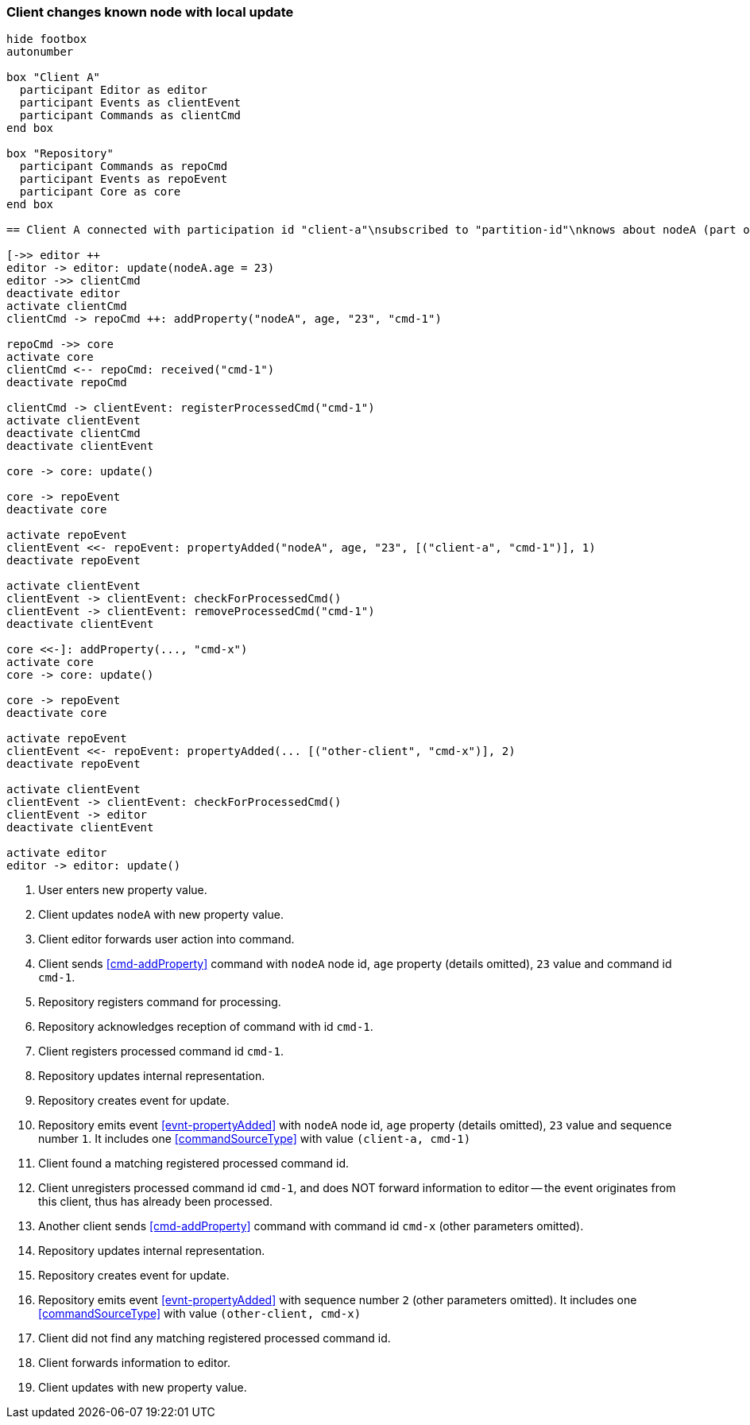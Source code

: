 === Client changes known node with local update
[plantuml,changeKnownNodeLocalUpdate,svg]
----
hide footbox
autonumber

box "Client A"
  participant Editor as editor
  participant Events as clientEvent
  participant Commands as clientCmd
end box

box "Repository"
  participant Commands as repoCmd
  participant Events as repoEvent
  participant Core as core
end box

== Client A connected with participation id "client-a"\nsubscribed to "partition-id"\nknows about nodeA (part of "partition-id") ==

[->> editor ++
editor -> editor: update(nodeA.age = 23)
editor ->> clientCmd
deactivate editor
activate clientCmd
clientCmd -> repoCmd ++: addProperty("nodeA", age, "23", "cmd-1")

repoCmd ->> core
activate core
clientCmd <-- repoCmd: received("cmd-1")
deactivate repoCmd

clientCmd -> clientEvent: registerProcessedCmd("cmd-1")
activate clientEvent
deactivate clientCmd
deactivate clientEvent

core -> core: update()

core -> repoEvent
deactivate core

activate repoEvent
clientEvent <<- repoEvent: propertyAdded("nodeA", age, "23", [("client-a", "cmd-1")], 1)
deactivate repoEvent

activate clientEvent
clientEvent -> clientEvent: checkForProcessedCmd()
clientEvent -> clientEvent: removeProcessedCmd("cmd-1")
deactivate clientEvent

core <<-]: addProperty(..., "cmd-x")
activate core
core -> core: update()

core -> repoEvent
deactivate core

activate repoEvent
clientEvent <<- repoEvent: propertyAdded(... [("other-client", "cmd-x")], 2)
deactivate repoEvent

activate clientEvent
clientEvent -> clientEvent: checkForProcessedCmd()
clientEvent -> editor
deactivate clientEvent

activate editor
editor -> editor: update()
----
1. User enters new property value.
2. Client updates `nodeA` with new property value.
3. Client editor forwards user action into command.
4. Client sends <<cmd-addProperty>> command with `nodeA` node id, `age` property (details omitted), `23` value and command id `cmd-1`.
5. Repository registers command for processing.
6. Repository acknowledges reception of command with id `cmd-1`.
7. Client registers processed command id `cmd-1`.
8. Repository updates internal representation.
9. Repository creates event for update.
10. Repository emits event <<evnt-propertyAdded>> with `nodeA` node id, `age` property (details omitted), `23` value and sequence number `1`.
It includes one <<commandSourceType>> with value `(client-a, cmd-1)`
11. Client found a matching registered processed command id.
12. Client unregisters processed command id `cmd-1`, and does NOT forward information to editor -- the event originates from this client, thus has already been processed.
13. Another client sends <<cmd-addProperty>> command with command id `cmd-x` (other parameters omitted).
14. Repository updates internal representation.
15. Repository creates event for update.
16. Repository emits event <<evnt-propertyAdded>> with sequence number `2` (other parameters omitted).
It includes one <<commandSourceType>> with value `(other-client, cmd-x)`
17. Client did not find any matching registered processed command id.
18. Client forwards information to editor.
19. Client updates with new property value.

